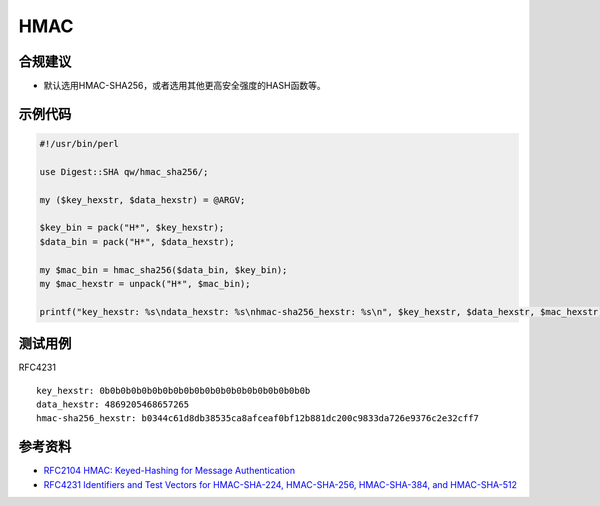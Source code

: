 HMAC
=======



合规建议
--------

- 默认选用HMAC-SHA256，或者选用其他更高安全强度的HASH函数等。


示例代码
-----------

.. code-block:: perl 

    #!/usr/bin/perl

    use Digest::SHA qw/hmac_sha256/;

    my ($key_hexstr, $data_hexstr) = @ARGV;

    $key_bin = pack("H*", $key_hexstr);
    $data_bin = pack("H*", $data_hexstr);

    my $mac_bin = hmac_sha256($data_bin, $key_bin);
    my $mac_hexstr = unpack("H*", $mac_bin);

    printf("key_hexstr: %s\ndata_hexstr: %s\nhmac-sha256_hexstr: %s\n", $key_hexstr, $data_hexstr, $mac_hexstr);


测试用例
-----------

RFC4231

::

    key_hexstr: 0b0b0b0b0b0b0b0b0b0b0b0b0b0b0b0b0b0b0b0b
    data_hexstr: 4869205468657265
    hmac-sha256_hexstr: b0344c61d8db38535ca8afceaf0bf12b881dc200c9833da726e9376c2e32cff7


参考资料
-----------

- `RFC2104 HMAC: Keyed-Hashing for Message Authentication <https://datatracker.ietf.org/doc/html/rfc2104>`_
- `RFC4231 Identifiers and Test Vectors for HMAC-SHA-224, HMAC-SHA-256, HMAC-SHA-384, and HMAC-SHA-512 <https://datatracker.ietf.org/doc/html/rfc4231>`_

